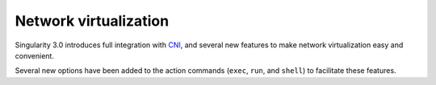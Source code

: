 .. _networking:

======================
Network virtualization
======================

.. _sec:networking:

Singularity 3.0 introduces full integration with 
`CNI <https://github.com/containernetworking/cni>`_, and several new features to
make network virtualization easy and convenient.  

Several new options have been added to the action commands (``exec``, ``run``, 
and ``shell``) to facilitate these features.
